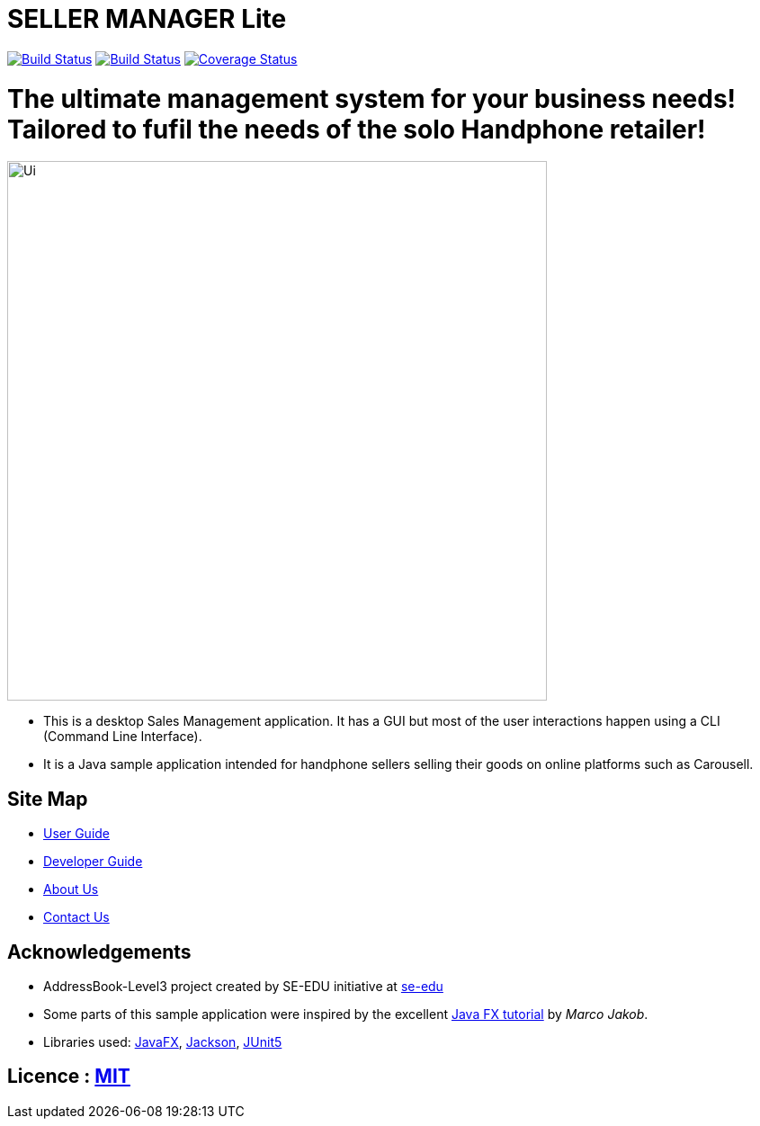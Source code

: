 = SELLER MANAGER Lite
ifdef::env-github,env-browser[:relfileprefix: docs/]

https://travis-ci.org/AY1920S1-CS2103T-T09-4[image:https://travis-ci.org/AY1920S1-CS2103T-T09-4/main.svg?branch=master[Build Status]]
https://ci.appveyor.com/project/EugeneTeu/main/branch/master[image:https://ci.appveyor.com/api/projects/status/h3v2fp6lbwji077b/branch/master?svg=true[Build Status]]
https://coveralls.io/github/AY1920S1-CS2103T-T09-4/main?branch=master[image:https://coveralls.io/repos/github/AY1920S1-CS2103T-T09-4/main/badge.svg?branch=master[Coverage Status]]


= The ultimate management system for your business needs! Tailored to fufil the needs of the solo Handphone retailer!

ifdef::env-github[]
image::docs/images/Ui.png[width="600"]
endif::[]

ifndef::env-github[]
image::images/Ui.png[width="600"]
endif::[]

* This is a desktop Sales Management application. It has a GUI but most of the user interactions happen using a CLI (Command Line Interface).
* It is a Java sample application intended for handphone sellers selling their goods on online platforms such as Carousell.

== Site Map

* <<UserGuide#, User Guide>>
* <<DeveloperGuide#, Developer Guide>>
* <<AboutUs#, About Us>>
* <<ContactUs#, Contact Us>>

== Acknowledgements

* AddressBook-Level3 project created by SE-EDU initiative at https://se-education.org[se-edu]
* Some parts of this sample application were inspired by the excellent http://code.makery.ch/library/javafx-8-tutorial/[Java FX tutorial] by
_Marco Jakob_.
* Libraries used: https://openjfx.io/[JavaFX], https://github.com/FasterXML/jackson[Jackson], https://github.com/junit-team/junit5[JUnit5]

== Licence : link:LICENSE[MIT]

